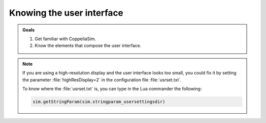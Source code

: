 Knowing the user interface
**************************


.. admonition:: Goals
    :class: admonition-goal

    #. Get familiar with CoppeliaSim.
    #. Know the elements that compose the user interface.

.. image:: /_static/basics/GUI_edited.png
    :align: center



.. note::
    If you are using a high-resolution display and the user interface looks too small, you
    could fix it by setting the parameter :file:`highResDisplay=2` in the configuration file :file:`usrset.txt`.

    To know where the :file:`usrset.txt` is, you can type in the Lua commander the following:

    .. code-block:: python

        sim.getStringParam(sim.stringparam_usersettingsdir)